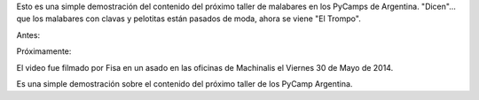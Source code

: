 .. title: Próximo taller de PyCamp: el trompo
.. slug: proximo-taller-de-pycamp-el-trompo
.. date: 2014/06/01 12:13:41
.. tags: argentina en python, circo, córdoba, viaje
.. link: 
.. description: 
.. type: text

Esto es una simple demostración del contenido del próximo taller de
malabares en los PyCamps de Argentina. "Dicen"... que los malabares
con clavas y pelotitas están pasados de moda, ahora se viene "El
Trompo".

Antes:

.. image:: malabares.jpg

Próximamente:

.. media:: http://youtu.be/dG5fylve48Y

El video fue filmado por Fisa en un asado en las oficinas de
Machinalis el Viernes 30 de Mayo de 2014.

Es una simple demostración sobre el contenido del próximo taller de
los PyCamp Argentina.
